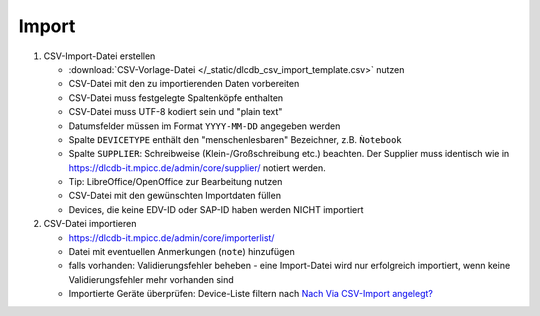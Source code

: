 ======
Import
======


#. CSV-Import-Datei erstellen

   * :download:`CSV-Vorlage-Datei </_static/dlcdb_csv_import_template.csv>` nutzen
   * CSV-Datei mit den zu importierenden Daten vorbereiten
   * CSV-Datei muss festgelegte Spaltenköpfe enthalten
   * CSV-Datei muss UTF-8 kodiert sein und "plain text"
   * Datumsfelder müssen im Format ``YYYY-MM-DD`` angegeben werden
   * Spalte ``DEVICETYPE`` enthält den "menschenlesbaren" Bezeichner, z.B. ``Ǹotebook``
   * Spalte ``SUPPLIER``: Schreibweise (Klein-/Großschreibung etc.) beachten. Der Supplier muss identisch wie in https://dlcdb-it.mpicc.de/admin/core/supplier/ notiert werden.
   * Tip: LibreOffice/OpenOffice zur Bearbeitung nutzen
   * CSV-Datei mit den gewünschten Importdaten füllen
   * Devices, die keine EDV-ID oder SAP-ID haben werden NICHT importiert


#. CSV-Datei importieren

   * https://dlcdb-it.mpicc.de/admin/core/importerlist/
   * Datei mit eventuellen Anmerkungen (``note``) hinzufügen
   * falls vorhanden: Validierungsfehler beheben - eine Import-Datei wird nur erfolgreich importiert, wenn keine Validierungsfehler mehr vorhanden sind
   * Importierte Geräte überprüfen: Device-Liste filtern nach `Nach Via CSV-Import angelegt? <https://dlcdb-it.mpicc.de/admin/core/device/?is_imported__exact=1>`_
